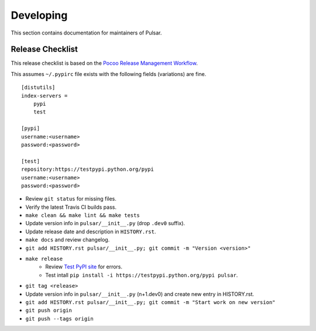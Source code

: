 ==========
Developing
==========

This section contains documentation for maintainers of Pulsar.

Release Checklist
-----------------

This release checklist is based on the `Pocoo Release Management Workflow
<http://www.pocoo.org/internal/release-management/>`_.

This assumes ``~/.pypirc`` file exists with the following fields (variations)
are fine.

::

    [distutils]
    index-servers =
        pypi
        test
    
    [pypi]
    username:<username>
    password:<password>
    
    [test]
    repository:https://testpypi.python.org/pypi
    username:<username>
    password:<password>


* Review ``git status`` for missing files.
* Verify the latest Travis CI builds pass.
* ``make clean && make lint && make tests``
* Update version info in ``pulsar/__init__.py`` (drop ``.dev0`` suffix).
* Update release date and description in ``HISTORY.rst``.
* ``make docs`` and review changelog.
* ``git add HISTORY.rst pulsar/__init__.py; git commit -m "Version <version>"``
* ``make release``
    * Review `Test PyPI site <https://testpypi.python.org/pypi/pulsar>`_
      for errors.
    * Test intall ``pip install -i https://testpypi.python.org/pypi pulsar``.
* ``git tag <release>``
* Update version info in ``pulsar/__init__.py`` (n+1.dev0) and create new entry in HISTORY.rst.
* ``git add HISTORY.rst pulsar/__init__.py; git commit -m "Start work on new version"``
* ``git push origin``
* ``git push --tags origin``
